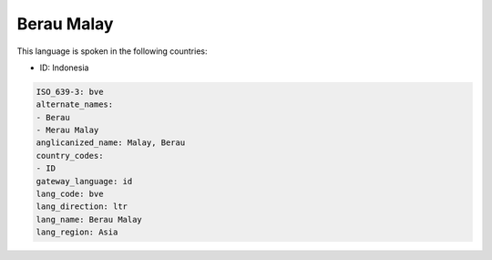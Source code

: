 .. _bve:

Berau Malay
===========

This language is spoken in the following countries:

* ID: Indonesia

.. code-block:: yaml

    ISO_639-3: bve
    alternate_names:
    - Berau
    - Merau Malay
    anglicanized_name: Malay, Berau
    country_codes:
    - ID
    gateway_language: id
    lang_code: bve
    lang_direction: ltr
    lang_name: Berau Malay
    lang_region: Asia
    
